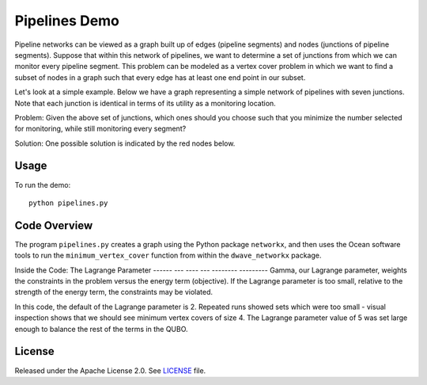 Pipelines Demo
=============

Pipeline networks can be viewed as a graph built up of edges (pipeline segments) and nodes (junctions of pipeline segments).  Suppose that within this network of pipelines, we want to determine a set of junctions from which we can monitor every pipeline segment.  This problem can be modeled as a vertex cover problem in which we want to find a subset of nodes in a graph such that every edge has at least one end point in our subset.

Let's look at a simple example.  Below we have a graph representing a simple network of pipelines with seven junctions.  Note that each junction is identical in terms of its utility as a monitoring location.

.. image:: readme_imgs/example_original.png

Problem: Given the above set of junctions, which ones should you choose such that you minimize the number selected for monitoring, while still monitoring every segment?

Solution: One possible solution is indicated by the red nodes below.

.. image:: readme_imgs/example_solution.png

Usage
-----
To run the demo:
::
  python pipelines.py

Code Overview
-------------

The program ``pipelines.py`` creates a graph using the Python package ``networkx``, and then uses the Ocean software tools to run the ``minimum_vertex_cover`` function from within the ``dwave_networkx`` package.

Inside the Code: The Lagrange Parameter
------ --- ----  --- -------- ---------
Gamma, our Lagrange parameter, weights the constraints in the problem versus
the energy term (objective). If the Lagrange parameter is too small, relative
to the strength of the energy term, the constraints may be violated.

In this code, the default of the Lagrange parameter is 2. Repeated runs showed
sets which were too small - visual inspection shows that we should see
minimum vertex covers of size 4. The Lagrange parameter value of 5 was set
large enough to balance the rest of the terms in the QUBO.

License
-------
Released under the Apache License 2.0. See `LICENSE <../LICENSE>`_ file.
